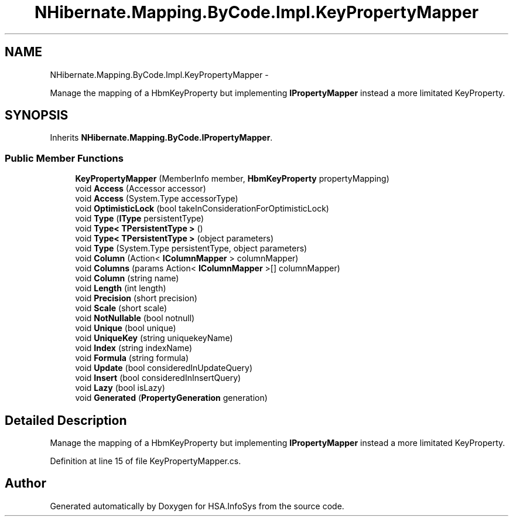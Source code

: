 .TH "NHibernate.Mapping.ByCode.Impl.KeyPropertyMapper" 3 "Fri Jul 5 2013" "Version 1.0" "HSA.InfoSys" \" -*- nroff -*-
.ad l
.nh
.SH NAME
NHibernate.Mapping.ByCode.Impl.KeyPropertyMapper \- 
.PP
Manage the mapping of a HbmKeyProperty but implementing \fBIPropertyMapper\fP instead a more limitated KeyProperty\&.  

.SH SYNOPSIS
.br
.PP
.PP
Inherits \fBNHibernate\&.Mapping\&.ByCode\&.IPropertyMapper\fP\&.
.SS "Public Member Functions"

.in +1c
.ti -1c
.RI "\fBKeyPropertyMapper\fP (MemberInfo member, \fBHbmKeyProperty\fP propertyMapping)"
.br
.ti -1c
.RI "void \fBAccess\fP (Accessor accessor)"
.br
.ti -1c
.RI "void \fBAccess\fP (System\&.Type accessorType)"
.br
.ti -1c
.RI "void \fBOptimisticLock\fP (bool takeInConsiderationForOptimisticLock)"
.br
.ti -1c
.RI "void \fBType\fP (\fBIType\fP persistentType)"
.br
.ti -1c
.RI "void \fBType< TPersistentType >\fP ()"
.br
.ti -1c
.RI "void \fBType< TPersistentType >\fP (object parameters)"
.br
.ti -1c
.RI "void \fBType\fP (System\&.Type persistentType, object parameters)"
.br
.ti -1c
.RI "void \fBColumn\fP (Action< \fBIColumnMapper\fP > columnMapper)"
.br
.ti -1c
.RI "void \fBColumns\fP (params Action< \fBIColumnMapper\fP >[] columnMapper)"
.br
.ti -1c
.RI "void \fBColumn\fP (string name)"
.br
.ti -1c
.RI "void \fBLength\fP (int length)"
.br
.ti -1c
.RI "void \fBPrecision\fP (short precision)"
.br
.ti -1c
.RI "void \fBScale\fP (short scale)"
.br
.ti -1c
.RI "void \fBNotNullable\fP (bool notnull)"
.br
.ti -1c
.RI "void \fBUnique\fP (bool unique)"
.br
.ti -1c
.RI "void \fBUniqueKey\fP (string uniquekeyName)"
.br
.ti -1c
.RI "void \fBIndex\fP (string indexName)"
.br
.ti -1c
.RI "void \fBFormula\fP (string formula)"
.br
.ti -1c
.RI "void \fBUpdate\fP (bool consideredInUpdateQuery)"
.br
.ti -1c
.RI "void \fBInsert\fP (bool consideredInInsertQuery)"
.br
.ti -1c
.RI "void \fBLazy\fP (bool isLazy)"
.br
.ti -1c
.RI "void \fBGenerated\fP (\fBPropertyGeneration\fP generation)"
.br
.in -1c
.SH "Detailed Description"
.PP 
Manage the mapping of a HbmKeyProperty but implementing \fBIPropertyMapper\fP instead a more limitated KeyProperty\&. 


.PP
Definition at line 15 of file KeyPropertyMapper\&.cs\&.

.SH "Author"
.PP 
Generated automatically by Doxygen for HSA\&.InfoSys from the source code\&.
